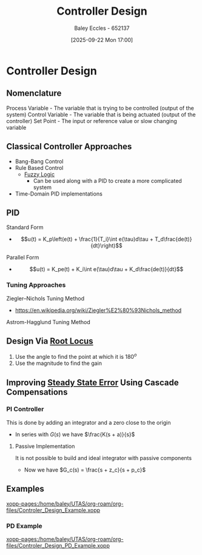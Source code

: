 :PROPERTIES:
:ID:       97dc3da9-c40a-4945-b4f9-bf7b7657b70c
:END:
#+title: Controller Design
#+date: [2025-09-22 Mon 17:00]
#+AUTHOR: Baley Eccles - 652137
#+STARTUP: latexpreview

* Controller Design
** Nomenclature
Process Variable - The variable that is trying to be controlled (output of the system)
Control Variable - The variable that is being actuated (output of the controller)
Set Point - The input or reference value or slow changing variable

** Classical Controller Approaches
 - Bang-Bang Control
 - Rule Based Control
   - [[id:117d1797-6d46-47e2-81d2-1360da07666b][Fuzzy Logic]]
     - Can be used along with a PID to create a more complicated system
 - Time-Domain PID implementations

** PID
Standard Form   
 - \[u(t) = K_p\left(e(t) + \frac{1}{T_i}\int e(\tau)d\tau + T_d\frac{de(t)}{dt}\right)\]
Parallel Form
 - \[u(t) = K_pe(t) + K_i\int e(\tau)d\tau + K_d\frac{de(t)}{dt}\]

*** Tuning Approaches
Ziegler–Nichols Tuning Method
 - https://en.wikipedia.org/wiki/Ziegler%E2%80%93Nichols_method
Astrom-Hagglund Tuning Method

** Design Via [[id:bcab7053-f2ea-4117-a8c8-eeea97587087][Root Locus]]
1. Use the angle to find the point at which it is $180^o$
2. Use the magnitude to find the gain

** Improving [[id:5233f426-b528-4635-9487-e7047b781af2][Steady State Error]] Using Cascade Compensations

*** PI Controller
This is done by adding an integrator and a zero close to the origin
 - In series with $G(s)$ we have $\frac{K(s + a)}{s}$

**** Passive Implementation
It is not possible to build and ideal integrator with passive components
 - Now we have $G_c(s) = \frac{s + z_c}{s + p_c}$

** Examples
[[xopp-pages:/home/baley/UTAS/org-roam/org-files/Controler_Design_Example.xopp]]

*** PD Example
[[xopp-pages:/home/baley/UTAS/org-roam/org-files/Controler_Design_PD_Example.xopp]]
